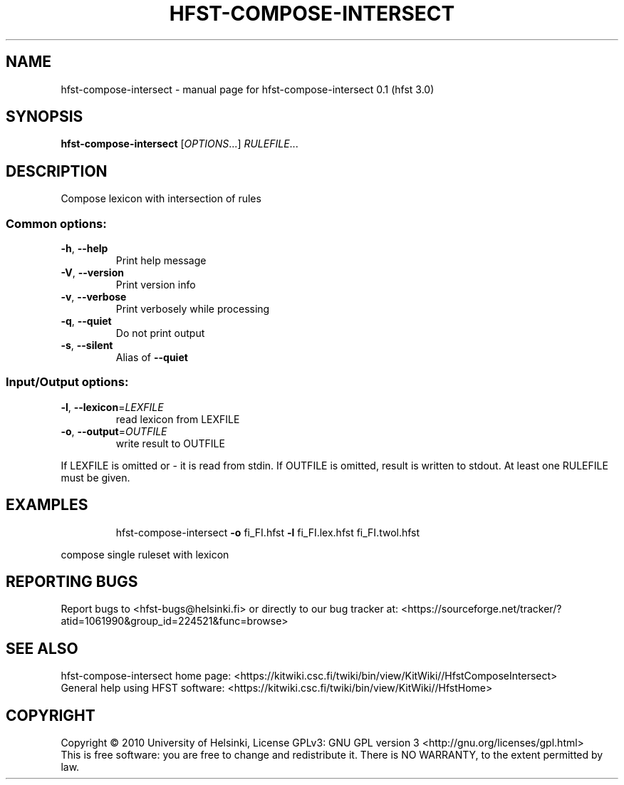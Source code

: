 .\" DO NOT MODIFY THIS FILE!  It was generated by help2man 1.37.1.
.TH HFST-COMPOSE-INTERSECT "1" "December 2010" "HFST" "User Commands"
.SH NAME
hfst-compose-intersect \- manual page for hfst-compose-intersect 0.1 (hfst 3.0)
.SH SYNOPSIS
.B hfst-compose-intersect
[\fIOPTIONS\fR...] \fIRULEFILE\fR...
.SH DESCRIPTION
Compose lexicon with intersection of rules
.SS "Common options:"
.TP
\fB\-h\fR, \fB\-\-help\fR
Print help message
.TP
\fB\-V\fR, \fB\-\-version\fR
Print version info
.TP
\fB\-v\fR, \fB\-\-verbose\fR
Print verbosely while processing
.TP
\fB\-q\fR, \fB\-\-quiet\fR
Do not print output
.TP
\fB\-s\fR, \fB\-\-silent\fR
Alias of \fB\-\-quiet\fR
.SS "Input/Output options:"
.TP
\fB\-l\fR, \fB\-\-lexicon\fR=\fILEXFILE\fR
read lexicon from LEXFILE
.TP
\fB\-o\fR, \fB\-\-output\fR=\fIOUTFILE\fR
write result to OUTFILE
.PP
If LEXFILE is omitted or \- it is read from stdin.
If OUTFILE is omitted, result is written to stdout.
At least one RULEFILE must be given.
.SH EXAMPLES
.IP
hfst\-compose\-intersect \fB\-o\fR fi_FI.hfst \fB\-l\fR fi_FI.lex.hfst fi_FI.twol.hfst
.PP
compose single ruleset with lexicon
.SH "REPORTING BUGS"
Report bugs to <hfst\-bugs@helsinki.fi> or directly to our bug tracker at:
<https://sourceforge.net/tracker/?atid=1061990&group_id=224521&func=browse>
.SH "SEE ALSO"
hfst\-compose\-intersect home page:
<https://kitwiki.csc.fi/twiki/bin/view/KitWiki//HfstComposeIntersect>
.br
General help using HFST software:
<https://kitwiki.csc.fi/twiki/bin/view/KitWiki//HfstHome>
.SH COPYRIGHT
Copyright \(co 2010 University of Helsinki,
License GPLv3: GNU GPL version 3 <http://gnu.org/licenses/gpl.html>
.br
This is free software: you are free to change and redistribute it.
There is NO WARRANTY, to the extent permitted by law.
